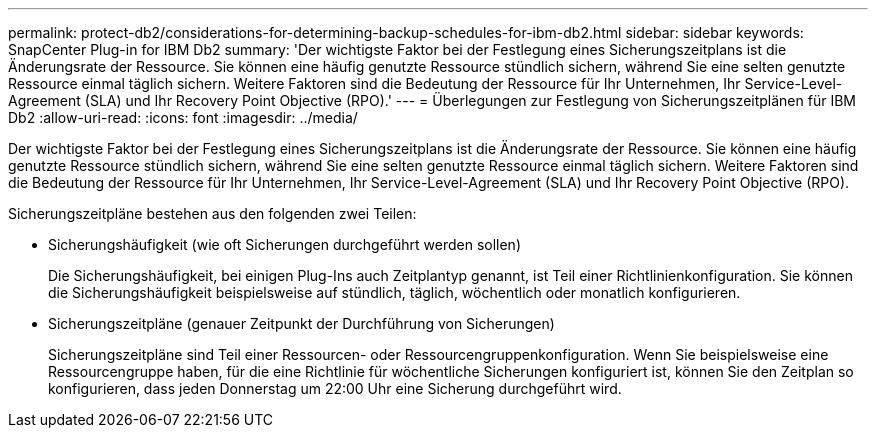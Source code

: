 ---
permalink: protect-db2/considerations-for-determining-backup-schedules-for-ibm-db2.html 
sidebar: sidebar 
keywords: SnapCenter Plug-in for IBM Db2 
summary: 'Der wichtigste Faktor bei der Festlegung eines Sicherungszeitplans ist die Änderungsrate der Ressource.  Sie können eine häufig genutzte Ressource stündlich sichern, während Sie eine selten genutzte Ressource einmal täglich sichern.  Weitere Faktoren sind die Bedeutung der Ressource für Ihr Unternehmen, Ihr Service-Level-Agreement (SLA) und Ihr Recovery Point Objective (RPO).' 
---
= Überlegungen zur Festlegung von Sicherungszeitplänen für IBM Db2
:allow-uri-read: 
:icons: font
:imagesdir: ../media/


[role="lead"]
Der wichtigste Faktor bei der Festlegung eines Sicherungszeitplans ist die Änderungsrate der Ressource.  Sie können eine häufig genutzte Ressource stündlich sichern, während Sie eine selten genutzte Ressource einmal täglich sichern.  Weitere Faktoren sind die Bedeutung der Ressource für Ihr Unternehmen, Ihr Service-Level-Agreement (SLA) und Ihr Recovery Point Objective (RPO).

Sicherungszeitpläne bestehen aus den folgenden zwei Teilen:

* Sicherungshäufigkeit (wie oft Sicherungen durchgeführt werden sollen)
+
Die Sicherungshäufigkeit, bei einigen Plug-Ins auch Zeitplantyp genannt, ist Teil einer Richtlinienkonfiguration.  Sie können die Sicherungshäufigkeit beispielsweise auf stündlich, täglich, wöchentlich oder monatlich konfigurieren.

* Sicherungszeitpläne (genauer Zeitpunkt der Durchführung von Sicherungen)
+
Sicherungszeitpläne sind Teil einer Ressourcen- oder Ressourcengruppenkonfiguration.  Wenn Sie beispielsweise eine Ressourcengruppe haben, für die eine Richtlinie für wöchentliche Sicherungen konfiguriert ist, können Sie den Zeitplan so konfigurieren, dass jeden Donnerstag um 22:00 Uhr eine Sicherung durchgeführt wird.


